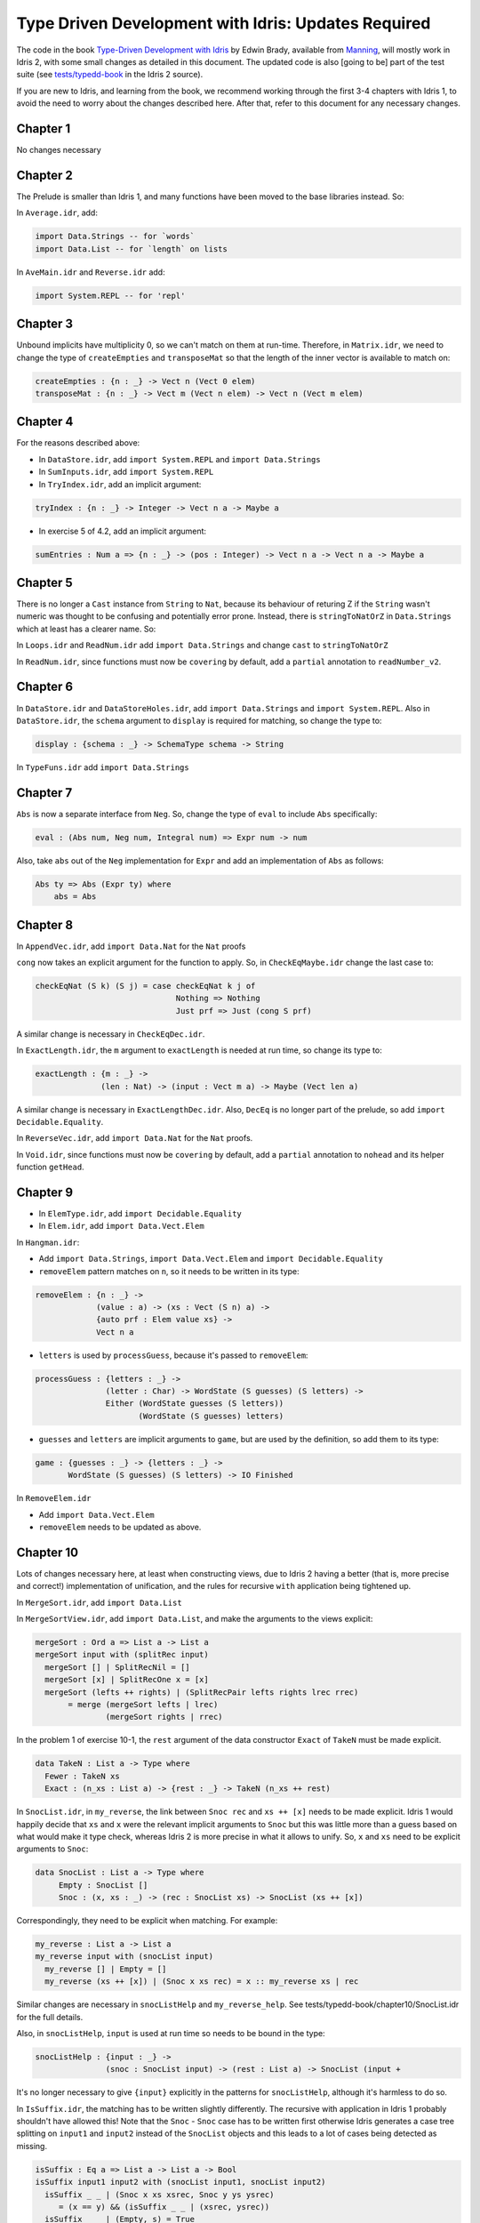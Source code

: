 .. _typedd-index:

Type Driven Development with Idris: Updates Required
====================================================

The code in the book `Type-Driven Development with Idris
<https://www.manning.com/books/type-driven-development-with-idris>`_ by Edwin
Brady, available from `Manning <https://www.manning.com>`_,  will mostly work
in Idris 2, with some small changes as detailed in this document. The updated
code is also [going to be] part of the test suite (see `tests/typedd-book
<https://github.com/edwinb/Idris2/tree/master/tests/typedd-book>`_ in the Idris
2 source).

If you are new to Idris, and learning from the book, we recommend working
through the first 3-4 chapters with Idris 1, to avoid the need to worry about
the changes described here. After that, refer to this document for any
necessary changes.

Chapter 1
---------

No changes necessary

Chapter 2
---------

The Prelude is smaller than Idris 1, and many functions have been moved to
the base libraries instead. So:

In ``Average.idr``, add:

.. code-block:: idris

    import Data.Strings -- for `words`
    import Data.List -- for `length` on lists

In ``AveMain.idr`` and ``Reverse.idr`` add:

.. code-block:: idris

    import System.REPL -- for 'repl'

Chapter 3
---------

Unbound implicits have multiplicity 0, so we can't match on them at run-time.
Therefore, in ``Matrix.idr``, we need to change the type of ``createEmpties``
and ``transposeMat`` so that the length of the inner vector is available to
match on:

.. code-block:: idris

    createEmpties : {n : _} -> Vect n (Vect 0 elem)
    transposeMat : {n : _} -> Vect m (Vect n elem) -> Vect n (Vect m elem)

Chapter 4
---------

For the reasons described above:

+ In ``DataStore.idr``, add ``import System.REPL`` and ``import Data.Strings``
+ In ``SumInputs.idr``, add ``import System.REPL``
+ In ``TryIndex.idr``, add an implicit argument:

.. code-block:: idris

    tryIndex : {n : _} -> Integer -> Vect n a -> Maybe a

+ In exercise 5 of 4.2, add an implicit argument:

.. code-block:: idris

    sumEntries : Num a => {n : _} -> (pos : Integer) -> Vect n a -> Vect n a -> Maybe a

Chapter 5
---------

There is no longer a ``Cast`` instance from ``String`` to ``Nat``, because its
behaviour of returing Z if the ``String`` wasn't numeric was thought to be
confusing and potentially error prone. Instead, there is ``stringToNatOrZ`` in
``Data.Strings`` which at least has a clearer name. So:

In ``Loops.idr`` and ``ReadNum.idr`` add ``import Data.Strings`` and change ``cast`` to
``stringToNatOrZ``

In ``ReadNum.idr``, since functions must now be ``covering`` by default, add
a ``partial`` annotation to ``readNumber_v2``.

Chapter 6
---------

In ``DataStore.idr`` and ``DataStoreHoles.idr``, add ``import Data.Strings`` and
``import System.REPL``. Also in ``DataStore.idr``, the ``schema`` argument to
``display`` is required for matching, so change the type to:

.. code-block:: idris

    display : {schema : _} -> SchemaType schema -> String

In ``TypeFuns.idr`` add ``import Data.Strings``

Chapter 7
---------

``Abs`` is now a separate interface from ``Neg``. So, change the type of ``eval``
to include ``Abs`` specifically:

.. code-block:: idris

    eval : (Abs num, Neg num, Integral num) => Expr num -> num

Also, take ``abs`` out of the ``Neg`` implementation for ``Expr`` and add an
implementation of ``Abs`` as follows:

.. code-block:: idris

    Abs ty => Abs (Expr ty) where
        abs = Abs

Chapter 8
---------

In ``AppendVec.idr``, add ``import Data.Nat`` for the ``Nat`` proofs

``cong`` now takes an explicit argument for the function to apply. So, in
``CheckEqMaybe.idr`` change the last case to:

.. code-block:: idris

    checkEqNat (S k) (S j) = case checkEqNat k j of
                                  Nothing => Nothing
                                  Just prf => Just (cong S prf)

A similar change is necessary in ``CheckEqDec.idr``.

In ``ExactLength.idr``, the ``m`` argument to ``exactLength`` is needed at run time,
so change its type to:

.. code-block:: idris

    exactLength : {m : _} ->
                  (len : Nat) -> (input : Vect m a) -> Maybe (Vect len a)

A similar change is necessary in ``ExactLengthDec.idr``. Also, ``DecEq`` is no
longer part of the prelude, so add ``import Decidable.Equality``.

In ``ReverseVec.idr``, add ``import Data.Nat`` for the ``Nat`` proofs.

In ``Void.idr``, since functions must now be ``covering`` by default, add
a ``partial`` annotation to ``nohead`` and its helper function ``getHead``.

Chapter 9
---------

+ In ``ElemType.idr``, add ``import Decidable.Equality``

+ In ``Elem.idr``, add ``import Data.Vect.Elem``

In ``Hangman.idr``:

+ Add ``import Data.Strings``, ``import Data.Vect.Elem`` and ``import Decidable.Equality``
+ ``removeElem`` pattern matches on ``n``, so it needs to be written in its
  type:

.. code-block:: idris

    removeElem : {n : _} ->
                 (value : a) -> (xs : Vect (S n) a) ->
                 {auto prf : Elem value xs} ->
                 Vect n a

+ ``letters`` is used by ``processGuess``, because it's passed to ``removeElem``:

.. code-block:: idris

    processGuess : {letters : _} ->
                   (letter : Char) -> WordState (S guesses) (S letters) ->
                   Either (WordState guesses (S letters))
                          (WordState (S guesses) letters)

+ ``guesses`` and ``letters`` are implicit arguments to ``game``, but are used by the
  definition, so add them to its type:

.. code-block:: idris

    game : {guesses : _} -> {letters : _} ->
           WordState (S guesses) (S letters) -> IO Finished

In ``RemoveElem.idr``

+ Add ``import Data.Vect.Elem``
+ ``removeElem`` needs to be updated as above.

Chapter 10
----------

Lots of changes necessary here, at least when constructing views, due to Idris
2 having a better (that is, more precise and correct!) implementation of
unification, and the rules for recursive ``with`` application being tightened up.

In ``MergeSort.idr``, add ``import Data.List``

In ``MergeSortView.idr``, add ``import Data.List``, and make the arguments to the
views explicit:

.. code-block:: idris

    mergeSort : Ord a => List a -> List a
    mergeSort input with (splitRec input)
      mergeSort [] | SplitRecNil = []
      mergeSort [x] | SplitRecOne x = [x]
      mergeSort (lefts ++ rights) | (SplitRecPair lefts rights lrec rrec)
           = merge (mergeSort lefts | lrec)
                   (mergeSort rights | rrec)

In the problem 1 of exercise 10-1, the ``rest`` argument of the data
constructor ``Exact`` of ``TakeN`` must be made explicit.

.. code-block:: idris

    data TakeN : List a -> Type where
      Fewer : TakeN xs
      Exact : (n_xs : List a) -> {rest : _} -> TakeN (n_xs ++ rest)

In ``SnocList.idr``, in ``my_reverse``, the link between ``Snoc rec`` and ``xs ++ [x]``
needs to be made explicit. Idris 1 would happily decide that ``xs`` and ``x`` were
the relevant implicit arguments to ``Snoc`` but this was little more than a guess
based on what would make it type check, whereas Idris 2 is more precise in
what it allows to unify. So, ``x`` and ``xs`` need to be explicit arguments to
``Snoc``:

.. code-block:: idris

    data SnocList : List a -> Type where
         Empty : SnocList []
         Snoc : (x, xs : _) -> (rec : SnocList xs) -> SnocList (xs ++ [x])

Correspondingly, they need to be explicit when matching. For example:

.. code-block:: idris

      my_reverse : List a -> List a
      my_reverse input with (snocList input)
        my_reverse [] | Empty = []
        my_reverse (xs ++ [x]) | (Snoc x xs rec) = x :: my_reverse xs | rec

Similar changes are necessary in ``snocListHelp`` and ``my_reverse_help``. See
tests/typedd-book/chapter10/SnocList.idr for the full details.

Also, in ``snocListHelp``, ``input`` is used at run time so needs to be bound
in the type:

.. code-block:: idris

    snocListHelp : {input : _} ->
                   (snoc : SnocList input) -> (rest : List a) -> SnocList (input +

It's no longer necessary to give ``{input}`` explicitly in the patterns for
``snocListHelp``, although it's harmless to do so.

In ``IsSuffix.idr``, the matching has to be written slightly differently. The
recursive with application in Idris 1 probably shouldn't have allowed this!
Note that the ``Snoc`` - ``Snoc`` case has to be written first otherwise Idris
generates a case tree splitting on ``input1`` and ``input2`` instead of the
``SnocList`` objects and this leads to a lot of cases being detected as missing.

.. code-block:: idris

  isSuffix : Eq a => List a -> List a -> Bool
  isSuffix input1 input2 with (snocList input1, snocList input2)
    isSuffix _ _ | (Snoc x xs xsrec, Snoc y ys ysrec)
       = (x == y) && (isSuffix _ _ | (xsrec, ysrec))
    isSuffix _ _ | (Empty, s) = True
    isSuffix _ _ | (s, Empty) = False

This doesn't yet get past the totality checker, however, because it doesn't
know about looking inside pairs.

In ``DataStore.idr``: Well this is embarrassing - I've no idea how Idris 1 lets
this through! I think perhaps it's too "helpful" when solving unification
problems. To fix it, add an extra parameter ``schema`` to ``StoreView``, and change
the type of ``SNil`` to be explicit that the ``empty`` is the function defined in
``DataStore``. Also add ``entry`` and ``store`` as explicit arguments to ``SAdd``:

.. code-block:: idris

    data StoreView : (schema : _) -> DataStore schema -> Type where
         SNil : StoreView schema DataStore.empty
         SAdd : (entry, store : _) -> (rec : StoreView schema store) ->
                StoreView schema (addToStore entry store)

Since ``size`` is as explicit argument in the ``DataStore`` record, it also needs
to be relevant in the type of ``storeViewHelp``:

.. code-block:: idris

    storeViewHelp : {size : _} ->
                    (items : Vect size (SchemaType schema)) ->
                    StoreView schema (MkData size items)

In ``TestStore.idr``:

+ In ``listItems``, ``empty`` needs to be ``DataStore.empty`` to be explicit that you
  mean the function
+ In ``filterKeys``, there is an error in the ``SNil`` case, which wasn't caught
  because of the type of ``SNil`` above. It should be:

.. code-block:: idris

      filterKeys test DataStore.empty | SNil = []

Chapter 11
----------

In ``Streams.idr`` add ``import Data.Stream`` for ``iterate``.

In ``Arith.idr`` and ``ArithTotal.idr``, the ``Divides`` view now has explicit
arguments for the dividend and remainder, so they need to be explicit in
``bound``:

.. code-block:: idris

    bound : Int -> Int
    bound x with (divides x 12)
      bound ((12 * div) + rem) | (DivBy div rem prf) = rem + 1

In ``ArithCmd.idr``, update ``DivBy`` as above. Also add ``import Data.Strings`` for
``Strings.toLower``.

In ``ArithCmd.idr``, update ``DivBy`` and ``import Data.Strings`` as above. Also,
since export rules are per-namespace now, rather than per-file, you need to
export ``(>>=)`` from the namespaces ``CommandDo`` and ``ConsoleDo``.

In ``ArithCmdDo.idr``, since ``(>>=)`` is ``export``, ``Command`` and ``ConsoleIO``
also have to be ``export``.

In ``StreamFail.idr``, add a ``partial`` annotation to ``labelWith``.

Chapter 12
----------

For reasons described above: In ``ArithState.idr``, add ``import Data.Strings``.
Also the ``(>>=)`` operators need to be set as ``export`` since they are in their
own namespaces, and in ``getRandom``, ``DivBy`` needs to take additional
arguments ``div`` and ``rem``.

In ``ArithState.idr``, since ``(>>=)`` is ``export``, ``Command`` and ``ConsoleIO``
also have to be ``export``.

evalState from Control.Monad.State now takes the ``stateType`` argument first.

Chapter 13
----------

In ``StackIO.idr``:

+ ``tryAdd`` pattern matches on ``height``, so it needs to be written in its
  type:

.. code-block:: idris

    tryAdd : {height : _} -> StackIO height

+ ``height`` is also an implicit argument to ``stackCalc``, but is used by the
  definition, so add it to its type:

.. code-block:: idris

    stackCalc : {height : _} -> StackIO height

+ In ``StackDo`` namespace, export ``(>>=)``:

.. code-block:: idris

    namespace StackDo
      export
      (>>=) : StackCmd a height1 height2 ->
              (a -> Inf (StackIO height2)) -> StackIO height1
              (>>=) = Do

In ``Vending.idr``:

+ Add ``import Data.Strings`` and change ``cast`` to ``stringToNatOrZ`` in ``strToInput``
+ In ``MachineCmd`` type, add an implicit argument to ``(>>=)`` data constructor:

.. code-block:: idris

    (>>=) : {state2 : _} ->
            MachineCmd a state1 state2 ->
            (a -> MachineCmd b state2 state3) ->
            MachineCmd b state1 state3

+ In ``MachineIO`` type, add an implicit argument to ``Do`` data constructor:

.. code-block:: idris

    data MachineIO : VendState -> Type where
      Do : {state1 : _} ->
           MachineCmd a state1 state2 ->
           (a -> Inf (MachineIO state2)) -> MachineIO state1

+ ``runMachine`` pattern matches on ``inState``, so it needs to be written in its
  type:

.. code-block:: idris

    runMachine : {inState : _} -> MachineCmd ty inState outState -> IO ty

+ In ``MachineDo`` namespace, add an implicit argument to ``(>>=)`` and export it:

.. code-block:: idris

    namespace MachineDo
      export
      (>>=) : {state1 : _} ->
              MachineCmd a state1 state2 ->
              (a -> Inf (MachineIO state2)) -> MachineIO state1
      (>>=) = Do

+ ``vend`` and ``refill`` pattern match on ``pounds`` and ``chocs``, so they need to be written in
  their type:

.. code-block:: idris

    vend : {pounds : _} -> {chocs : _} -> MachineIO (pounds, chocs)
    refill: {pounds : _} -> {chocs : _} -> (num : Nat) -> MachineIO (pounds, chocs)

+ ``pounds`` and ``chocs`` are implicit arguments to ``machineLoop``, but are used by the
  definition, so add them to its type:

.. code-block:: idris

    machineLoop : {pounds : _} -> {chocs : _} -> MachineIO (pounds, chocs)

Chapter 14
----------

In ``ATM.idr``:

+ Add ``import Data.Strings`` and change ``cast`` to ``stringToNatOrZ`` in ``runATM``

In ``Hangman.idr``, add:

.. code-block:: idris

    import Data.Vect.Elem -- `Elem` now has its own submodule
    import Data.Strings -- for `toUpper`
    import Data.List -- for `nub`

+ In ``Loop`` namespace, export ``GameLoop`` type and its data constructors:

.. code-block:: idris

    namespace Loop
      public export
      data GameLoop : (ty : Type) -> GameState -> (ty -> GameState) -> Type where
        (>>=) : GameCmd a state1 state2_fn ->
                ((res : a) -> Inf (GameLoop b (state2_fn res) state3_fn)) ->
                GameLoop b state1 state3_fn
        Exit : GameLoop () NotRunning (const NotRunning)

+ ``letters`` and ``guesses`` are used by ``gameLoop``, so they need to be written in its type:

.. code-block:: idris

    gameLoop : {letters : _} -> {guesses : _} ->
               GameLoop () (Running (S guesses) (S letters)) (const NotRunning)

+ In ``Game`` type, add an implicit argument ``letters`` to ``InProgress`` data constructor:

.. code-block:: idris

    data Game : GameState -> Type where
      GameStart : Game NotRunning
      GameWon : (word : String) -> Game NotRunning
      GameLost : (word : String) -> Game NotRunning
      InProgress : {letters : _} -> (word : String) -> (guesses : Nat) ->
                   (missing : Vect letters Char) -> Game (Running guesses letters)

+ ``removeElem`` pattern matches on ``n``, so it needs to be written in its type:

.. code-block:: idris

    removeElem : {n : _} ->
                 (value : a) -> (xs : Vect (S n) a) ->
                 {auto prf : Elem value xs} ->
                 Vect n a

Chapter 15
----------

.. todo::

   This chapter.
